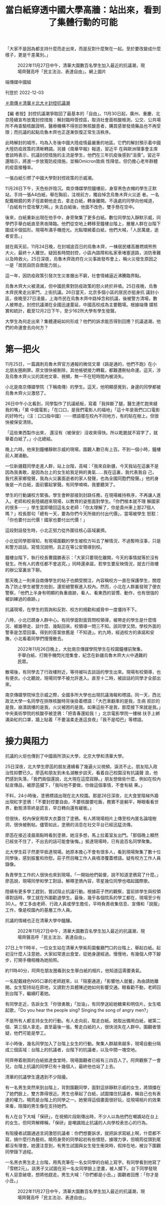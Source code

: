 #+title: 當白紙穿透中國大學高牆：站出來，看到了集體行動的可能
#+options: \n:t num:nil author:nil

「大家不是因為都支持什麼而走出來，而是反對什麼聚在一起。至於要改變成什麼樣子，更是千差萬別。」

#+caption: 2022年11月27日中午，清華大園數百名學生加入最近的抗議潮，現場齊聲高呼「民主法治、表達自由」。網上圖片
[[file:20221203-mainland-students-covid-policy-protest/b8088bbc526b4a8aa9a26797f380d62f.jpg]]

端傳媒中國組

刊登於 2022-12-03

[[https://theinitium.com/tags/_3564][＃南傳]][[https://theinitium.com/tags/_3563][＃清華]][[https://theinitium.com/tags/_3562][＃北大]][[https://theinitium.com/tags/_3553][＃封控抗議潮]]

【編 者按】封控抗議潮爭取回了最基本的「自由」。11月30日起，廣州、重慶、北京陸續宣布放寬封控措施：解封臨時管控區，取消社會面核酸檢測，公交、公共場 所不再查驗核酸證明，醫療機構不得拒診無核酸患者，購買感冒發燒藥品也不再受限；而抗議的起點烏魯木齊也正逐漸恢復正常生活秩序。

此時解封的城市，均為入冬後中國大陸疫情最嚴重的地區。它們的解封預示着中國大陸防疫政策的清晰轉調。另據《南華早報》報道，習近平 在與歐洲理事會主席會談時表示，抗議封控措施的主流是學生，他們在三年抗疫後感到“沮喪”。習近平還暗示，將進一步放寬防疫措施，並稱Omicron致病 性降低，但仍擔心老年群體的疫苗接種率。

一張白紙引燃了中國大學對封控政策的示威潮。

11月26日下午，天色些許陰沉。南京傳媒學院鐘樓前，身穿黑色衣帽的學生正默站，手持一張A4白紙，舉在胸前，注視前方，獨自悼念烏魯木齊火災逝 者。一名配戴眼鏡的男子徑直朝他走去，拿走白紙，轉身離開。不遠處的同學向他喊道，「白紙有什麼攻擊力啊。」失去白紙後，他面不改色，雙手懸在空中。

後來，白紙重新出現在他手中，身旁聚集了更多白紙。數位同學加入靜默示威，同學們手舉白紙直至黑夜降臨。他們從空地上轉移至鐘樓台階上，層層人群在台階下圍成半個弧形。現場布滿手機燈光。光點環繞着白紙，他們大喊，「人民萬歲，逝者安息。」

就在兩天前，11月24日晚，在封城逾百日的烏魯木齊，一棟居民樓高層燃燒熊熊大火，最終十人離世。疑因長時間封控，小區內路障和私家車堵塞道路，消防車難以及時救火。25日深夜，烏魯木齊政府在火災事故發布會上，稱火災發生原因之一是「居民自防自救能力弱」。

這一年，因防疫政策引發次生災害層出不窮，社會情緒逼近沸騰臨界點。

烏魯木齊大火被澆滅，但中國民衆對防疫政策的怒火終於井噴。25日夜晚，烏魯木齊民衆走出家門，上街抗議。26日當天，北京多個小區的居民亦挺身抗 議封小區，夜晚至27日凌晨，上海市民在烏魯木齊中路悼念和抗議，後被警方清場，數人被帶走。封控抗議潮在全國迅速蔓延，中國高校成為主要戰場。根據端傳 媒核實和統計，截至12月2日下午，至少162所大學有學生發聲。

大學生為何走出來？集體連結如何形成？他們的訴求能否得到回應？抗議退潮，他們的命運會去向何方？

[[file:20221203-mainland-students-covid-policy-protest/6a10aff1a3614d6c92e56cc8ef247ad6.png]]

* 第一把火
:PROPERTIES:
:CUSTOM_ID: 第一把火
:END:
11月25日，一篇諷刺烏魯木齊官方通報的微信文章《路是通的，他們不跑》在小北朋友圈刷屏。原文很快被刪除，其他帳號接力轉載，都難遭刪帖命運。這天，涉及烏魯木齊火災的其他文章、視頻，無一不在短時間內被消失。

小北是南京傳媒學院（下稱南傳）的學生。這天，他明顯感覺到，身邊的同學都被烏魯木齊火災激怒了。

26日中午小北看到，同學製作了抗議紙板，寫着「我摔斷了腿，醫生連忙跑來縫我的嘴」「奠 中國電影」「在口口，是我們電影人的福地」「這十年是我們口口電影的好時代」（注：口口指中國）⋯⋯標語擺在校內不同地方，有的貼在樹上。但很快被保安清除。

「這些東西製作出來， 還沒有（被保安）沒收來得快。所以乾脆就不寫字了，就舉着白紙了。」小北總結。

晚上六時，他來到鐘樓靜默示威的現場，圍觀人數已有上百。不到一個小時，鐘樓前人潮涌動。

一位新疆籍同學走進人群，站上台階，高喊：「我來自新疆，今天我站在這裏不是因為我勇敢，是因為台上的女生給我足夠的勇氣......我在這裏，我代表我自 己，我代表家鄉發聲，我為火災裏面逝者的家人發聲，也為全國同胞們發聲。」他的身後是一片白紙，面前響起掌聲。有同學喃喃，我要聽哭了。

學生的行動讓校方緊張。學生會幹部接到封路任務，在現場維持秩序，不再讓人進入。老師和校長陸續趕來現場，以教育的姿態面對學生。「你們根本就不理 解國家的很多⋯⋯」學生當即嗆回這名女老師：「你太理解了，你是貴州車上那27個人嗎？」校長那句「總有一天，要為你們今天所做的付出代價」，當場被學生 怒懟：「你也要付出代價！國家也要付出代價！」

這段對話發生時，小北正努力從外圍往核心區域裏擠。

小北從同學那得知，有現場圍觀的學生被校方叫去了解情況，不過暫時沒事，只是和警方談話，寫情況說明，且正在等公安領導到校。

鐘樓台階下，執行校長曹國勝表示：「大家只要現在離開，今天的事情就等於沒有發生。所有人的責任都不會追究。」同時還承諾，若學生要反映情況，就去行政樓的辦公室裏坐下聊。

那天晚上一則來自南傳學生的帖子也頗受關注，內容稱校方一直在保護學生，關燈為了防止學生被警方拍到，還拒絕警察進入校內。然而，小北在人群裏發現了便衣警察，「他們上半身有明顯的負重痕跡，看人、看東西的習慣、動作，也有很強的被訓練過的痕跡。」

抗議現場，在學生的質詢和反對、校方的規勸和威脅中一度僵持不下。

八時，小北已躋身人群中心。有同學面對面質問校領導，被帶走的學生是什麼情況、被誰帶走、談什麼、幾點回來。校領導一問三不知。該同學又問，學校外面的警車是怎麼回事。得到的答案依舊是「不知道」。約九時，經過校方的承諾和安撫，小北看着同學們慢慢散去。

#+caption: 2022年11月26日晚上，大批南京傳媒學院學生在校園鐘樓前聚集，手舉白紙、打開手機閃光燈集會，紀念在新疆烏魯木齊大火中遇難的民眾。
[[file:20221203-mainland-students-covid-policy-protest/b4a037d18f424a2f9e07d517e1980ed6.jpg]]

散場後，有同學去了行政樓附近，等待被叫去談話的學生出來。現場有校領導，也有便衣。小北聽說，現場同學不被允許進入。直至十二時，被談話的同學才全部出來。

南京傳媒學院悼念示威之際，全國多所大學也出現抗議海報和標語。同一天，西北政法大學一名同學在排隊核酸時背後掛着標語：「大巴車翻車的是我，生病 拒診的是我，崩潰跳樓的是我，火災被困的是我。如果這些不是我，那麼接下來就是我。」中央美術學院的核酸亭被塗鴉：「把青春還給我！」北京電影學院一樓梯 扶手上綁滿染紅的口罩，牆上貼着「不要溫柔走進這良夜」「我不是啞巴」等標語。


* 接力與阻力
:PROPERTIES:
:CUSTOM_ID: 接力與阻力
:END:
抗議的火炬也傳到了中國兩所頂尖大學，北京大學和清華大學。

25日深夜，北大學生廖菡的朋友連續看了幾遍火災視頻，淚流不止。朋友陷入政治性抑鬱已久。廖菡和朋友到未名湖散步談天，看着自己校園沒有抗議聲 浪，他們感到失落，「我們兩個還說，北大現在這麼寂靜。」朋友想做些什麼，例如在校內貼宣傳品，被廖菡攔下，「我叫他不要做，你做這個事情，不會有結 果。」

不料，24小時後，塗鴉標語出現在北大校園。那是26日深夜，北大食堂階梯外牆出現紅字塗鴉：「不要封控要自由，不要核酸要吃飯，務實不是躺平，睜眼看看世界，動態清零終是謊言，早日轉向還有緩衝。」

但很快，校內保安用厚大衣蓋住了塗鴉。有人將現場相片上傳至校內匿名論壇樹洞，很快被刪帖。儘管如此，塗鴉的消息在社交平台已經迅猛流傳。

廖菡在接近凌晨兩點時看到塗鴉，她沒多想，馬上拉着室友出門。「那個晚上顯然已經坐不住了，不出去的話可能會後悔。」抵達現場時，已有逾百名同學聚集。

北大學生莊子然更早抵達現場。她原本擔心不會有很多人，看到現場聚集了數十位同學後，感到振奮和欣慰。莊子然目睹工作人員噴漆覆蓋標語。疑有校方工作人員錄像。

負責學生工作的人很快也來到現場，「一開始他們裝傻，說不知道塗鴉寫了什麼。」廖菡說，現場同學和學工對話，解釋塗鴉內容，零星幾位同學也唱起國際歌。

陸續有更多學工趕到，嘗試阻止抗議行動。根據莊子然的觀察，當前排學生與校領導對話時，學工就在外圍勸退學生。最後，幾乎各個院系的學工都在，現場至少有30人。學工多由老師、行政人員或學生擔任，平時負責收集信息、宣傳和「說服」工作，像是校園內的基層工作人員。

抗議的情緒也正在清華大學中醞釀。

#+caption: 2022年11月27日中午，清華大園數百名學生加入最近的抗議潮，現場齊聲高呼「民主法治、表達自由」。
[[file:20221203-mainland-students-covid-policy-protest/422f818fc3f041f3838e464f500f4dc6.jpg]]

27日上午11時半，一位女生站在清華大學紫荊園餐廳門口的台階上，舉起白紙。起初沒什麼人注意她，大家如常進出食堂，從她身邊經過。慢慢地，有幾個人停下腳步，打開手機相機為她拍照。

約11時40分，阿齊在朋友圈看到女生舉白紙的相片。他知道這需要勇氣。

一名配戴綠色N95口罩的老師趕來，以「阻塞通道」「影響他人就餐」為由請她離開。女生堅持站在原地，又請對方具體陳述她如何影響交通。眼看勸不動，老師回到台階下，繼續盯着她。

有同學走近，告訴女生「你很勇敢」「加油」，有同學送給她糖果和明信片。女生唱起歌，「Do you hear the people sing? Singing the song of angry men?」

不是所有人都支持女生的行動。有人走向前，取走白紙。她取出備用白紙，被第二個、第三個人拿走。直至最後一張。奪走白紙的人，很快消失在人群中。圍觀者懷疑，他們可能是學工。

半小時後，幾名同學加入了台階上女生的行動。聚集人群越來越多，現場自動分隔成三個區域：台階上的抗議者，台階下的抗議者，以及中間一塊空地。

阿齊帶着剛買的白紙抵達食堂時，現場圍觀者已經有三四百人了。阿齊觀察了一會兒，台階上抗議的同學已有十幾個人，最終他也站了上去。

清華的抗議學生還遇到不少阻擾。

有一名男生突然來到台階上，背對圍觀同學，面對這排靜默示威的女生，將頭擋在了她們臉上，雙方靠得很近。男生也舉起了白紙，試圖擋住抗議者，稱自己也有表達的權力。曉筠是台階上的同學之一。她覺得這個畫面很好玩，從現場相片的效果來看，阻擋的男生像在支持她們。

有人在台下大喊「保研」，在視頻片段剛傳出時，不少人以為他們在嘲諷站在台上的女生。但阿齊解釋稱，「保研」是嘲諷阻止抗議的人向學校表忠心的行為。

有阻擾者試圖通過言詞激怒抗議者：你們想要訴求，就把訴求寫紙上啊，什麼都不寫，搞什麼行為藝術。曉筠身旁的同學起初有些憤怒，據理力爭，但曉筠從頭到尾都沒有理會。她還注意到，有男生試圖與女生發生衝突時，假摔在地，被台下圍觀同學錄下過程。

一名黑衣男生走上台階，用馬克筆在一名女同學的白紙上寫字。有同學看到他寫了「雪糕2元」。該男子又試圖在另一名女同學臉上塗畫，被人攔下。台下同學發現有人惡意破壞，想將他趕走。男生大喊：「你們都是小丑。」圍觀者回應：「你才是小丑。」

#+caption: 2022年11月27日中午，清華大園數百名學生加入最近的抗議潮，現場齊聲高呼「民主法治、表達自由」。
[[file:20221203-mainland-students-covid-policy-protest/68e471266ee44797af1f47335f758c0d.jpg]]


* 談判
:PROPERTIES:
:CUSTOM_ID: 談判
:END:
一開始，北大同學因塗鴉聚集。他們希望，校方可以不去追查和問責塗鴉的同學。當人數逐漸增加至兩三百人時，現場的訴求變得多元。

根據廖菡的回憶，一開始的訴求是，不要追查塗鴉是誰寫的，第二個訴求是趕緊解封，「因為封校太久了。」就在前幾天，北大核酸碼顯示結果混亂。同時，北京高校流傳要在校內建方艙。這些事情累積了同學對防疫政策不滿。

在場的學工老師嘗試與學生對話，但在廖菡看來，學工老師顯然是在拖時間，「老師說北大政策是全北京最好的，同學就噓他，『你這是比爛嗎？』」同學又高喊，「沒有自由」「這不是正常的生活」，老師則反覆向學生解釋已知曉的最新防疫政策。

樹洞也是現場的對話重點。樹洞原是北大學生自發組建的平台，供學生匿名發帖、討論時事和交流意見。過去，學生自行管理樹洞，也會管理內容和刪帖。 2020年尾，北大青年研究中心（下稱「青研」）接管樹洞，24小時緊盯樹洞的發言。在青研治下，發帖時顯示仍是匿名，但在後台能看到發帖人姓名。樹洞內 容本十分多元，有人問升學事宜，有人發泄情緒，也不乏討論時政和社會議題。只不過，後者總會被接管樹洞的「青研」迅速刪除。「有同學在上面發別人腳臭，發 寫不完作業⋯⋯也有很多厭女言論，這些不會被刪除。」莊子然說。

北大學生感到言論受到鉗制。他們無法討論防疫政策，無論帖子是否支持清零，都不被允許存活。四通橋事件後，樹洞管控力度加大，「甚至不沾邊的也刪， 權力都守不住。」廖菡說。近期烏魯木齊抗議和塗鴉消息出現在樹洞後，樹洞甚至被直接關停。這一夜的集會，在樹洞上是不被允許的存在。

現場有同學提出樹洞議題，最後校方稱，將推出樹洞刪帖的規章，但拒絕了學生要求共同表決通過草案的要求。「這就好像把你頭上的刀具象化了，也不會有什麼心理安慰。」廖菡不滿校方作法。

廖菡認為，樹洞的刪帖機制對言論表達影響深遠，「有相當一部分人，不管是出於什麼需要，想要樹洞一樣的匿名平台。匿名平台沒有了，朋友圈也沒法發，表達就被掐斷了。沒有必要表達，某一部分的思考就沒必要了。慢慢想法就變得越來越簡單。」

後來，北大校方提出進入食堂談話。起初只有一小部分學生願意進入室內。莊子然覺得，室外談判顯然更有震懾力。當談判場域轉移到室內，話題幾乎轉移到 校方防疫政策、體育場建方艙、大規模感染的應急預案，以及涉及社會面轉運時的暢順溝通⋯⋯廖菡感覺，「一開始大家的訴求，蠻清晰和激烈的，但到後面訴求被 削弱了。」

當同學們發現身邊出現越來越多學工後，提出了新的訴求：不對在場學生問責。更高級別的校領導對此作出承諾。有同學現場撰寫承諾書，校領導當場簽字。 不過，就塗鴉者的問責，最後校方有兩種說法，其一是口頭承諾不追責，「只要警方不追責，校方就不追責」；其二，是向學生解釋紀律處分的流程，暗示追責並不 容易實現。學生們並不買帳，他們要求徹底的不追查、不追責。

在莊子然看來，現場提出樹洞和防疫政策的訴求，是給雙方提供下一步台階的空間，「如果是純粹的政治訴求，面對的可能是僵持，僵持的時間長了，可能難以和平收場。」

#+caption: 2022年11月27日，北京大學食堂附近的牆壁出現紅色塗鴉文字，寫著示威文字。
[[file:20221203-mainland-students-covid-policy-protest/8ee13ba29ecd43779176895a8416a7db.jpg]]

數位參與抗議的同學均認為，校領導在現場的對話方式很講求策略。

在清華，前兩小時的抗議行動主要針對烏魯木齊火災悼念，及反對清零政策。當黨委副書記過勇到達現場後，葉星發現，輿論被引導向校內防疫政策。

「一開始有同學和過勇吵，我們不是為了這個，我們是為了死去的同胞。」「我們不是對學校有什麼不滿，我們是為社會上的人發聲。」但這樣的聲音很快被 淹沒，或以潦草的方式回應，「你們這個心情很好，我們很理解。你們說要發聲，要讓很多人看到，確實在網絡傳開，你們可以散掉了。」

清華彩虹旗事件遭處分的同學也在現場，她走來問過勇，「是你處分我們插彩虹旗嗎？」過勇答「是我」，並對其他同學說，彩虹旗和現在的事情無關。其他同學回應「有關」。但話題並未繼續。

過勇當場承諾不追究現場任何同學的責任，有同學要求過勇寫下書面保證，但被過勇拒絕，並表示：「不是我不能，而是我不願。」在現場，過勇以走向人群 中向學生點名的方式，來決定對話對象，這些和過勇溝通的同學，再和現場所有人反映、表態。在葉星看來，對話的主動權基本掌握在老師手中。

不過，現場被過勇點名的對象都是女生。阿齊猜測，可能是過勇覺得她們比較容易妥協，儘管由於清華男生比例高，現場圍觀的男生佔多。

阿齊說，行動後半程近三分之一的時間中，幾乎都在討論防疫政策。是否要談校內防疫政策，在同學們心中有不同答案。葉星認為，校內防疫政策值得一聊， 例如一天一檢、出校就醫審批、在宿舍隔離的訴求等。阿齊卻認為，清華的封控措施在北京高校中已不算嚴格，更重要的是，防疫政策也不是清華校方可以決定。

在現場，阿齊是沉默的。他心中也有明確的訴求，不過現場無人提及。「要說訴求的話，我當然也有。政治體制改革，這種很大，也不好說出口的東西。」阿齊輕描淡寫地說道，「我當時就想着要去抗議，不會特別說什麼。」

阿齊也承認，現場並沒有核心訴求，這在全國的抗議現場也是普遍的現象，「我想，大家不是因為都支持什麼而走出來，而是反對什麼聚在一起。至於要改變 成什麼樣子，更是千差萬別。」正因為此，阿齊感受到，集體訴求的不明確，會將對話主動權交出，「校方試圖通過給我們塑造一個集體訴求，使我們的行動無害 化。」

最後，過勇以提出召開座談會討論校內防疫政策的方式，為對話作結。有同學提議為烏魯木齊逝者默哀，過勇同意，同時提出唱國歌。「這個提議本身就已經有散場的意味。一方面是滿足了我們的訴求，一方面讓我們快點散掉。」阿齊有如此感受。

阿齊看到，唱完國歌，有很多同學已經往外走，還有一些同學又唱了一遍國際歌。行動至此結束。


* 公開的支持，襲來的秋後算賬
:PROPERTIES:
:CUSTOM_ID: 公開的支持襲來的秋後算賬
:END:
清華同學站出來的同時，美國時間26日午夜，大洋彼岸的邵城陽通過微信朋友圈，幾乎同步看到事態進展。邵城陽是清華大學2013級校友，目前為芝加哥大學數學系博士後。畢業多年，他仍掛心在校學生。

那個深夜，邵城陽緊盯着現場相片和視頻，看到了抗議同學的勇敢。邵城陽也非常想在現場，他覺得自己一定要想辦法幫助他們。「在舉紙事件發生中，可能會有暴力機關介入，學生有可能受到不合理對待。理智上知道可能性不大，情感上不能不擔心。」邵城陽說。

在抗議行動結束前，邵城陽決定以校友身分發出聯名信，聲援挺身表態的學生。他在聯名信最開頭表達敬意，「我覺得同學很勇敢。不管最後是不是被分化，他們站出來，舉着白紙抗議，就是做着正確的事情。」

北京時間27日下午，他迅速起草好聯名信文本，徵詢熟悉法律的朋友意見後，通過騰訊文檔公開。不過，一個小時後，初版文檔就無法打開。當時已有約80位校友聯署。邵城陽再用Google文檔發放聯名信，希望創造共同書寫的氛圍，供校友聯署和提供意見。

#+caption: 2022年11月27日，北京大學保安用黑布遮蔽塗鴉文字。
[[file:20221203-mainland-students-covid-policy-protest/fe667b43d0264418be0d1a66c56e6bba.jpg]]

這一次，聯名信再次遇到阻礙。

Google文檔流傳一段時間後，有人惡意搗亂，將內容刪除，塞進黃色小說內容。幾位清華校友找到邵城陽，希望幫忙維護聯名信。眾人而後將內容和數據整理編排，轉化成表格，重新公開。

聯名信寫道：「希望學工老師可以代表學校作出明確的書面承諾，不追究參與這一集會的同學們的任何責任，在後續的教學研究工作中也不可以此為由製造障 礙；更要保障參與集會的同學，免受校外一切單位或機關的不合理對待，免受所謂『境外勢力煽動』的指責。」此外，聯名信還提及，校內後勤與安保工人的工作和 生活受封控措施的影響等，希望學校根據二十條、以民主方式做出防疫政策的決定。

截至11月29日上午九時，落墨聯署的校友超過600人。邵城陽將聯名信通過郵件發給校方，至發稿前未獲回覆。

在邵城陽看來，年輕人的憤怒積蓄已久，「三年的時間裏面什麼都受限，尤其這一年的朝令夕改，被粗暴對待，誰都會生氣。一個是切身感受，一個是對社會情景樸素的共情。」

這幾天，痛苦和無力感也包圍舒芒，「每天什麼事都做不了。」看到聯名信，他立馬加入其中，「不知道可以為大家做些什麼，不能讓前線的人承擔風險」。舒芒是研究公民教育和政治的學者，長期關注中國抗議示威行動。

「作為多年來關心中國抗議的學者，抗議不會讓我感到驚訝，我不是外賓------中國人竟然會抗議？」讓舒芒驚訝的是聯動的抗議，「行動打破了校園邊界。從顯赫到一般的高校，從裏到外，遍地開花。」

截至12月2日，清華和北大對校方並未公開追責抗議學生，不過根據受訪者提供的信息，不只一位同學在抗議行動後被學工約談。此外，據端傳媒了解，有 網警在社交平台發現學生參加抗議，告知學生戶籍所在派出所，不僅學生被派出所警告，其家人也被詢問；有其他高校同學在抗議後，翌日失去聯絡，而後突然刪除 所有朋友微信。

「秋後算賬」正在發生。26日晚，南傳鐘樓前，執行校長曾承諾「不追責」，實際情況卻是背道而馳。

抗議翌日，小北發現，鐘樓前出現了保安的電動車，好幾個人盯着學生的一舉一動。南傳領導層給所有能趕到學校的教職工開了會，班主任們也被要求給各自班級的學生開會，統計學生當前所在地。

網傳南傳某大四班級27日晚的視頻會議錄屏顯示，一位老師稱：「建議各位同學不傳謠、不信謠，也請各位同學不要參與。因為這個已經上升到國家政治層 面了。還是跟自己前途掛鉤吧。」「當前還是先完成自己的畢設，因為現在國外反華勢力一直在慫恿各位，尤其是青春熱血大學生，所以也請各位同學遠離這些事 情。」28日晚上，小北的班主任組織了一次線上會議。他們被提醒，最近要謹言慎行，安分守己。也有其他熱心老師私下裏善意提醒了小北。

校方正私下調查同學。有同學被叫去談話時，順口問了調查結果，學校只表示正在進行中。其他班同學告訴小北，班主任和他們說，國安給了名單，名單中的同學正被盯着。「也不知道是老師嚇唬學生（有國安參與），還是怎麼着。」

小北不太信任學校行政崗位的工作人員，「沒有常識，道理也講不通。」一次偶然，小北在虛掩的門外聽到了領導談話，正商量着調查校內老師是否在背後鼓動學生，也計劃約談老師。

29日小北被幾個電話吵醒。他被朋友提醒「小心」，有部分同學的手機和電腦已被警察沒收。小北後來得知，他們簽了筆錄和保證書後，領回了設備。

「（抗議）那天警車確實沒有進來，領導也希望保下學生，但外部壓力不是學校能頂下的。」小北不知道之後會如何處理學生，「但不追責已經不可信了。」

在舒芒看來，高校抗議潮涌現後，許多人把關注放在被視為風向標的清華、北大，「但把這個事情撐起來的，是整個中國平時吸不到關注度的學校。」舒芒 說，他在朋友圈分享抗議片段，有人留言「敬佩清華學子」，他心裏很清楚，「清華學子也是被鼓舞，要認可別人做出的貢獻。」目前，Twitter流傳着清華 和北大的公開信。舒芒提出問題，別的學校校友寫聯名信能有這麼大關注嗎？「這其實是很不公平的事情。」

學生抗議行動後，清華校方旋即舉辦座談會，以線下和線上直播方式同時召開。舒芒觀察到，有人讚許清華校方處理方式。「只要清華做了一件事，別的學校 也會效仿，這怎麼可能？清華做這件事很多時候是因為它是清華，它是目光的聚焦點，有時候因此會承擔一些『優雅做事』的責任。這不僅不太可能被效仿，而且就 在清華本校內也可能掩蓋秋後算賬的事實。如果到這裏為止，就停止關注抗議學生的命運，是很糟糕的事情。」

#+caption: 2022年11月27日中午，清華大園數百名學生加入最近的抗議潮，現場齊聲高呼「民主法治、表達自由」。
[[file:20221203-mainland-students-covid-policy-protest/42121bffa2874052b0f6868ea66332e5.jpg]]


* 確信在場的力量
:PROPERTIES:
:CUSTOM_ID: 確信在場的力量
:END:
從清華食堂門口散場後，曉筠回宿舍睡了一覺。她感到狀態比前幾天好了許多，能夠做點事情給了她一些慰藉。站出來時，她沒有過擔心，覺得自己只是在做想做的事情。對她來說，沒有什麼比無力感更痛苦，「無所謂了。只是從旁觀到親身經歷一次這片土地的荒謬而已。」

前段時間，曉筠很是煎熬，看着一件件不公正的事情發生，短期內又不會有改變，伴隨無力感的是抑鬱，烏魯木齊火災讓情緒到達臨界點。曉筠看到26日其他高校同學已有行動，「我知道他們和我擁有相似的感受，他們對這個事感到非常激憤。」

26日夜裏，曉筠沒有睡好。她想了很久，自己是不是可以做些什麼。她想提出一種可能，大家在面對不合理事情時，並不是只能默默忍受，甚至把它們合理化，而是可以做出行動。「我想用我站在那裏的事實來證明，確實有這種可能。」

曉筠以前沒有如此公開地表達過自己的政治觀點。看到其他大學的學生都在做相似的事情後，她受到很多鼓舞，開始思考站出來。「它發生了，被傳播出去，本身就是一種可能性。就像其他事鼓舞我一樣，去鼓舞更多深陷其中、感到無助的人。」

幾個月來，葉星也很少安穩地睡過覺。貴陽大巴側翻、二十大胡錦濤被帶離場、富士康工人返鄉，一直到烏魯木齊火災，憤怒層層疊疊。看到火災新聞時，她 已不感到意外，取而代之的是一種絕望。她失去食慾，失眠，大哭。這一次，葉星站上了台階，「我也覺得發聲沒有用，但我還是會站出來，不站出來會對不起自己 的良心，後悔當初。就像後悔18年（修憲）沒有站出來。」

2020年疫情爆發時，葉星還在讀高中。她看過關於英國工業革命的一段話：一個被壓迫的普通工人，會為建造出來的東西自豪，且不會覺得自己是被壓迫 的。葉星想到了武漢建設方艙時，都在誇基建的勞工，但他們的權益並沒有得到保障，「拿偉大的功績來壓榨普通人的苦痛。」她清楚地知道，這個教育體制是培養 一些溫馴、聽話的人。

葉星沒有想過示威、遊行、哀悼會在中國出現。「（這些）已經離中國很遠了。」如果不是因為第一位女生勇敢地站上台階，她這次也不會主動站出來的。

中國多地出現抗議後，28日一篇題為《顏色革命勢力蔓延：多地驚現有預謀的鬧事，有境外勢力別曝光》的文章於網絡流傳。同日，中國政法委會議強調，堅決依法打擊敵對勢力滲透破壞活動、打擊擾亂社會秩序的違法犯罪行為。

這篇文章也進入了莊子然的視線。她說自己不感到意外和擔憂，「（抗議者）被當作境外勢力是太稀疏平常的事。這是萬金油的說法。都不需要反對國家政策，涉及一些觀念性的東西，例如支持性別平權、LGBTQ也會說是境外勢力。」

莊子然希望這場抗議潮能給社會帶來一些改變，「不是壓垮駱駝的最後一根稻草，但會是一根稻草，會有同等貢獻。」她更加確信線下在場的力量，「重點是權力關係。線上封禁會讓凝聚被打破，權力完全掌握在官方手上。在線下群衆可以獲得一定的談判權力，給到群衆更多的力量。」

也有人再次被政治抑鬱侵襲，例如廖菡的朋友。廖菡珍惜與朋友談論社會的日子，儘管談論這些話題會帶來許多痛苦，「最好的結果都是指向個人的，就是你 潤掉。你不會有指向社會的結果，我要從政、改變社會，這就好像在說笑話。」談話總是不可避免地滑向消極，但廖菡覺得，能夠如此與朋友對話是種「救贖」， 「至少你倆可以double check，對方沒有瘋掉，不只是有自己這樣想。我們就好像立在江裏的兩塊石頭。幾乎只有在和他討論這些事的時候，我思考的活躍度和深度可以得到保證。」

抗議行動之後，應激反應找上莊子然。她變得害怕、多疑，走幾步就回頭張望。莊子然發現，校內多了些便衣模樣的男人，穿深色服裝、配戴耳機，站在食堂門口、三角地等附近。這些地方擁有共同特點------適合組織集會。這些便衣模樣的人，平日一般在六四和閱兵等特殊日子出現。

抗議退潮後，網絡持續出現被捕、被搜查人士的經驗分享。莊子然的精神狀態不太好，但也不放過這些資訊。她閱讀了許多如何面對警察、如何應對電子器材被搜查的資訊。

清華校方將座談會成果發布到微信公衆號，「感覺站在學校角度，事情圓滿解決了，應付掉了。」對阿齊而言，抗議行動打破了心理預期，也成為很多人的心理選項。「光是抗議的形式，就足以改變一些東西。會讓一些人產生勇氣和信心。」

「看到了不一樣的聲音，不一樣的人，有站到一起的可能。」阿齊說。

防疫政策的改變似乎正在發生，廣州、重慶、北京等多地30日放寬了防疫措施。不過，對舒芒而言更重要的是，「長遠來看，中國人把行動的可能性展現出 來。在今天這個時代，親歷者更廣，就算在這麼嚴苛的環境，也可以透過鏡頭和圖片看見。總有一些東西會被大家的記憶保存。不是個人層面的保留，而是一群人出 現，把自己的訴求喊出來，體現作為公民行動和政治參與的行動，能保存下來的可能。」

*為尊重受訪者意願，小北、廖菡、莊子然、曉筠、葉星、阿齊、舒芒為化名*

*感謝 張兔子 對本文的幫助 ；實習記者 莫然、鄧曉雯 對本文亦有貢獻*

[[file:20221203-mainland-students-covid-policy-protest/e04995a6c6d34b94911387b5e5646c04.jpg]]

2017年7月，端傳媒啟動了對深度內容付費的會員機制。但本文因關乎重大公共利益，我們特別設置全文免費閱讀，歡迎你轉發、參與討論，也期待你[[https://theinitium.com/subscription/offers/][付費支持我們]]，瀏覽更多深度內容。

[[https://theinitium.com/tags/_3564][＃南傳]][[https://theinitium.com/tags/_3563][＃清華]][[https://theinitium.com/tags/_3562][＃北大]][[https://theinitium.com/tags/_3553][＃封控抗議潮]]

本刊載內容版權為端傳媒或相關單位所有，未經[[mailto:editor@theinitium.com][端傳媒編輯部]]授權，請勿轉載或複製，否則即為侵權。

